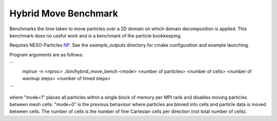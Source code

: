 Hybrid Move Benchmark
=====================

Benchmarks the time taken to move particles over a 2D domain on which domain decomposition is applied. 
This benchmark does no useful work and is a benchmark of the particle bookkeeping.

Requires NESO-Particles `NP`_.
See the `example_outputs` directory for cmake configuration and example launching.

.. _NP: https://github.com/ExCALIBUR-NEPTUNE/NESO-Particles



Program arguments are as follows:

```
  mpirun -n <nproc> ./bin/hybrid_move_bench <mode> <number of particles> <number of cells> <number of warmup steps> <number of timed steps>
```

where "mode=1" places all particles within a single block of memory per MPI rank and disables moving particles between mesh cells. "mode=0" is the previous behaviour where particles are binned into cells and particle data is moved between cells. The number of cells is the number of fine Cartesian cells per direction (not total number of cells).


